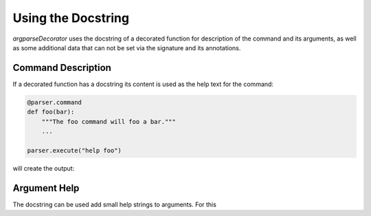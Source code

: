 Using the Docstring
===================

*argparseDecorator* uses the docstring of a decorated function for description of the command and its arguments,
as well as some additional data that can not be set via the signature and its annotations.

Command Description
-------------------

If a decorated function has a docstring its content is used as the help text for the command:

.. code:: python

    @parser.command
    def foo(bar):
        """The foo command will foo a bar."""
        ...

    parser.execute("help foo")


will create the output:

.. code:: console
    usage:  foo bar

    The foo command will foo a bar.

    positional arguments:
      bar


Argument Help
-------------

The docstring can be used add small help strings to arguments. For this
